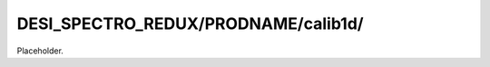 ====================================
DESI_SPECTRO_REDUX/PRODNAME/calib1d/
====================================

Placeholder.
